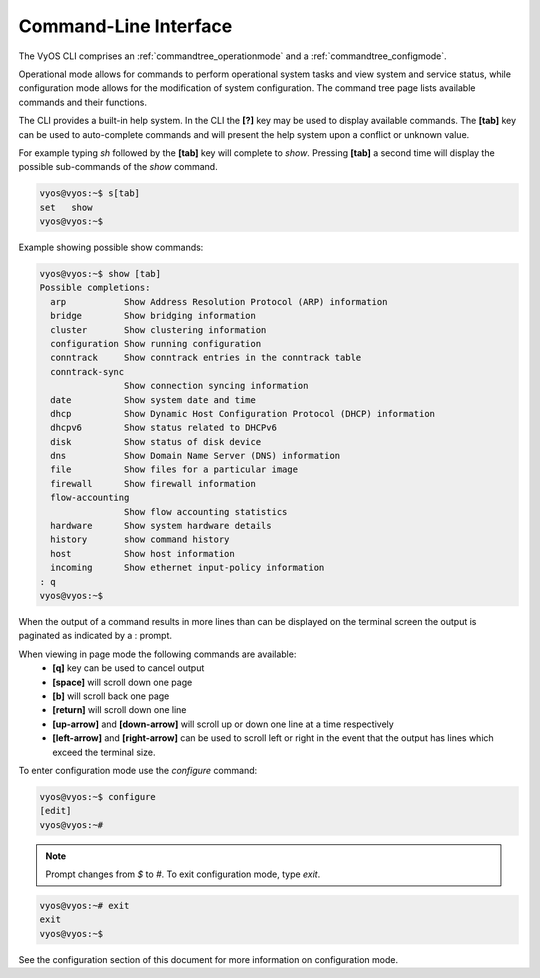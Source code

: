.. _cli:

Command-Line Interface
======================

The VyOS CLI comprises an :ref:`commandtree_operationmode` and a  :ref:`commandtree_configmode`.

Operational mode allows for commands to perform operational system tasks and
view system and service status, while configuration mode allows for the
modification of system configuration. The command tree page lists available
commands and their functions.

The CLI provides a built-in help system. In the CLI the **[?]** key may be used
to display available commands. The **[tab]** key can be used to auto-complete
commands and will present the help system upon a conflict or unknown value.

For example typing `sh` followed by the **[tab]** key will complete to `show`.
Pressing **[tab]** a second time will display the possible sub-commands of the
`show` command.

.. code-block:: sh

  vyos@vyos:~$ s[tab]
  set   show
  vyos@vyos:~$

Example showing possible show commands:

.. code-block:: sh

  vyos@vyos:~$ show [tab]
  Possible completions:
    arp           Show Address Resolution Protocol (ARP) information
    bridge        Show bridging information
    cluster       Show clustering information
    configuration Show running configuration
    conntrack     Show conntrack entries in the conntrack table
    conntrack-sync
                  Show connection syncing information
    date          Show system date and time
    dhcp          Show Dynamic Host Configuration Protocol (DHCP) information
    dhcpv6        Show status related to DHCPv6
    disk          Show status of disk device
    dns           Show Domain Name Server (DNS) information
    file          Show files for a particular image
    firewall      Show firewall information
    flow-accounting
                  Show flow accounting statistics
    hardware      Show system hardware details
    history       show command history
    host          Show host information
    incoming      Show ethernet input-policy information
  : q
  vyos@vyos:~$

When the output of a command results in more lines than can be displayed on the
terminal screen the output is paginated as indicated by a : prompt.

When viewing in page mode the following commands are available:
 * **[q]** key can be used to cancel output
 * **[space]** will scroll down one page
 * **[b]** will scroll back one page
 * **[return]** will scroll down one line
 * **[up-arrow]** and **[down-arrow]** will scroll up or down one line at a
   time respectively
 * **[left-arrow]** and **[right-arrow]** can be used to scroll left or right
   in the event that the output has lines which exceed the terminal size.

To enter configuration mode use the `configure` command:

.. code-block:: sh

  vyos@vyos:~$ configure
  [edit]
  vyos@vyos:~#

.. note:: Prompt changes from `$` to `#`. To exit configuration mode, type `exit`.

.. code-block:: sh

  vyos@vyos:~# exit
  exit
  vyos@vyos:~$

See the configuration section of this document for more information on
configuration mode.
